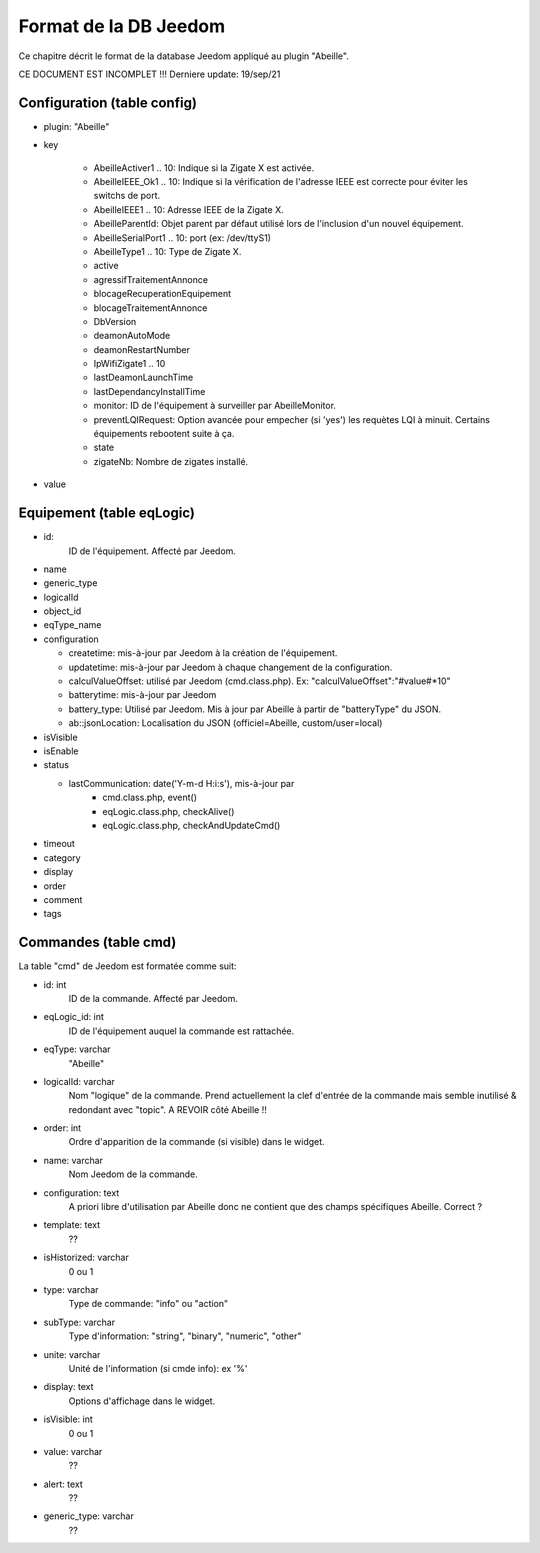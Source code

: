 Format de la DB Jeedom
----------------------

Ce chapitre décrit le format de la database Jeedom appliqué au plugin "Abeille".

CE DOCUMENT EST INCOMPLET !!!
Derniere update: 19/sep/21

Configuration (table config)
~~~~~~~~~~~~~~~~~~~~~~~~~~~~

- plugin: "Abeille"
- key

    - AbeilleActiver1 .. 10: Indique si la Zigate X est activée.
    - AbeilleIEEE_Ok1 .. 10: Indique si la vérification de l'adresse IEEE est correcte pour éviter les switchs de port.
    - AbeilleIEEE1 .. 10: Adresse IEEE de la Zigate X.
    - AbeilleParentId: Objet parent par défaut utilisé lors de l'inclusion d'un nouvel équipement.
    - AbeilleSerialPort1 .. 10: port (ex: /dev/ttyS1)
    - AbeilleType1 .. 10: Type de Zigate X.
    - active
    - agressifTraitementAnnonce
    - blocageRecuperationEquipement
    - blocageTraitementAnnonce
    - DbVersion
    - deamonAutoMode
    - deamonRestartNumber
    - IpWifiZigate1 .. 10
    - lastDeamonLaunchTime
    - lastDependancyInstallTime
    - monitor: ID de l'équipement à surveiller par AbeilleMonitor.
    - preventLQIRequest: Option avancée pour empecher (si 'yes') les requètes LQI à minuit. Certains équipements rebootent suite à ça.
    - state
    - zigateNb: Nombre de zigates installé.
- value

Equipement (table eqLogic)
~~~~~~~~~~~~~~~~~~~~~~~~~~

- id:
   ID de l'équipement. Affecté par Jeedom.
- name
- generic_type
- logicalId
- object_id
- eqType_name
- configuration

  - createtime: mis-à-jour par Jeedom à la création de l'équipement.
  - updatetime: mis-à-jour par Jeedom à chaque changement de la configuration.
  - calculValueOffset: utilisé par Jeedom (cmd.class.php). Ex: "calculValueOffset":"#value#*10"
  - batterytime: mis-à-jour par Jeedom
  - battery_type: Utilisé par Jeedom. Mis à jour par Abeille à partir de "batteryType" du JSON.
  - ab::jsonLocation: Localisation du JSON (officiel=Abeille, custom/user=local)
- isVisible
- isEnable
- status

  - lastCommunication: date('Y-m-d H:i:s'), mis-à-jour par
      - cmd.class.php, event()
      - eqLogic.class.php, checkAlive()
      - eqLogic.class.php, checkAndUpdateCmd()
- timeout
- category
- display
- order
- comment
- tags

Commandes (table cmd)
~~~~~~~~~~~~~~~~~~~~~

La table "cmd" de Jeedom est formatée comme suit:

- id: int
   ID de la commande. Affecté par Jeedom.
- eqLogic_id: int
   ID de l'équipement auquel la commande est rattachée.
- eqType: varchar
   "Abeille"
- logicalId: varchar
   Nom "logique" de la commande.
   Prend actuellement la clef d'entrée de la commande mais semble inutilisé & redondant avec "topic".
   A REVOIR côté Abeille !!
- order: int
   Ordre d'apparition de la commande (si visible) dans le widget.
- name: varchar
   Nom Jeedom de la commande.
- configuration: text
   A priori libre d'utilisation par Abeille donc ne contient que des champs spécifiques Abeille.
   Correct ?
- template: text
   ??
- isHistorized: varchar
   0 ou 1
- type: varchar
   Type de commande: "info" ou "action"
- subType: varchar
   Type d'information: "string", "binary", "numeric", "other"
- unite: varchar
   Unité de l'information (si cmde info): ex '%'
- display: text
   Options d'affichage dans le widget.
- isVisible: int
   0 ou 1
- value: varchar
   ??
- alert: text
   ??
- generic_type: varchar
   ??

